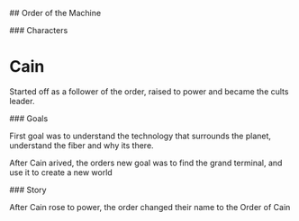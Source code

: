 # Peoples

## Order of the Machine

### Characters

* Cain
  Started off as a follower of the order, raised to power and became the cults leader.

### Goals

First goal was to understand the technology that surrounds the planet,
 understand the fiber and why its there.

After Cain arived, the orders new goal was to find the grand terminal, and use it to create a new world

### Story

After Cain rose to power, the order changed their name to the Order of Cain

